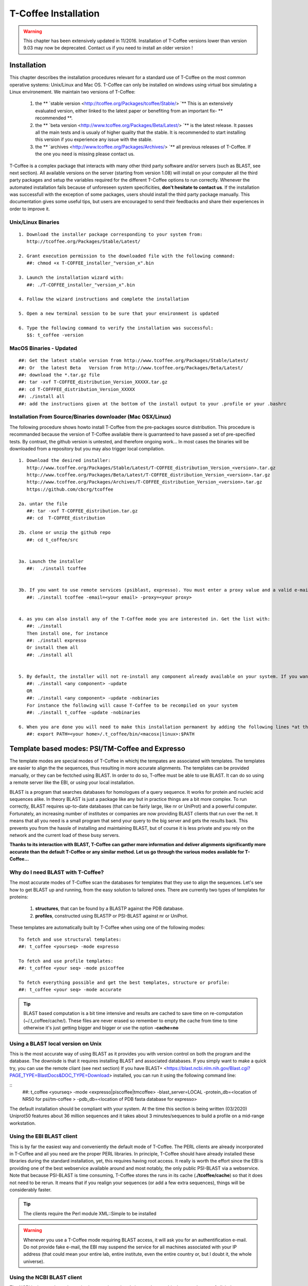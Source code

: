 #####################
T-Coffee Installation
#####################
.. warning:: This chapter has been extensively updated in 11/2016. Installation of T-Coffee versions lower than version 9.03 may now be deprecated. Contact us if you need to install an older version !

************
Installation
************
This chapter describes the installation procedures relevant for a standard use of T-Coffee on the most common operative systems: Unix/Linux and Mac OS. T-Coffee can only be installed on windows using virtual box simulating a Linux environement. We maintain two versions of T-Coffee:


 1) the ** `stable version <http://tcoffee.org/Packages/tcoffee/Stable/> `** This is an extensively evaluated version, either linked to the latest paper or benefiting from an important fix- ** recommended **.
 2) the ** `beta version <http://www.tcoffee.org/Packages/Beta/Latest/> `** is the latest release. It passes all the main tests and is usualy of higher quality that the stable. It is recommended to start installing this version if you experience any issue with the stable.
 3) the ** `archives  <http://www.tcoffee.org/Packages/Archives/> `** all previous releases of T-Coffee. If the one you need is missing please contact us. 

T-Coffee is a complex package that interacts with many other third party software and/or servers (such as BLAST, see next section). All available versions on the server (starting from version 1.08) will install on your computer all the third party packages and setup the variables required for the different T-Coffee options to run correctly. Whenever the automated installation fails because of unforeseen system specificities, **don't hesitate to contact us**. If the installation was successfull with the exception of some packages, users should install the third party package manually. This documentation gives some useful tips, but users are encouraged to send their feedbacks and share their experiences in order to improve it.

Unix/Linux Binaries
===================

::

  1. Download the installer package corresponding to your system from:
     http://tcoffee.org/Packages/Stable/Latest/

  2. Grant execution permission to the downloaded file with the following command:
     ##: chmod +x T-COFFEE_installer_"version_x".bin

  3. Launch the installation wizard with:
     ##: ./T-COFFEE_installer_"version_x".bin

  4. Follow the wizard instructions and complete the installation
  
  5. Open a new terminal session to be sure that your environment is updated
  
  6. Type the following command to verify the installation was successful:
     $$: t_coffee -version


MacOS Binaries - Updated
========================

::

  ##: Get the latest stable version from http://www.tcoffee.org/Packages/Stable/Latest/
  ##: Or  the latest Beta   Version from http://www.tcoffee.org/Packages/Beta/Latest/	
  ##: download the *.tar.gz file
  ##: tar -xvf T-COFFEE_distribution_Version_XXXXX.tar.gz
  ##: cd T-COFFFEE_distribution_Version_XXXXX
  ##: ./install all
  ##: add the instructions given at the bottom of the install output to your .profile or your .bashrc 



Installation From Source/Binaries downloader (Mac OSX/Linux)
============================================================ 

The following procedure shows howto install T-Coffee from the pre-packages source distribution. This procedure is recommanded because the version of T-Coffee available there is guarranteed to have passed a set of pre-specified tests. By contrast, the github version is untested, and therefore ongoing work... In most cases the binaries will be downloaded from a repository but you may also trigger local compilation. 

::

  1. Download the desired installer:
     http://www.tcoffee.org/Packages/Stable/Latest/T-COFFEE_distribution_Version_<version>.tar.gz
     http://www.tcoffee.org/Packages/Beta/Latest/T-COFFEE_distribution_Version_<version>.tar.gz
     http://www.tcoffee.org/Packages/Archives/T-COFFEE_distribution_Version_<version>.tar.gz
     https://github.com/cbcrg/tcoffee

  2a. untar the file
     ##: tar -xvf T-COFFEE_distribution.tar.gz
     ##: cd  T-COFFEE_distribution
  
  2b. clone or unzip the github repo
     ##: cd t_coffee/src


  3a. Launch the installer
     ##:  ./install tcoffee
     
  
  3b. If you want to use remote services (psiblast, expresso). You must enter a proxy value and a valid e-mail. These values will be stored in <your home>/.t_coffee/.t_coffee_env and can be edited at any time. The proxy is not compulsory. It is usualy needed when working behind a firewall.
     ##: ./install tcoffee -email=<your email> -proxy=<your proxy>
    

  4. as you can also install any of the T-Coffee mode you are interested in. Get the list with:
     ##: ./install 
     Then install one, for instance
     ##: ./install expresso
     Or install them all
     ##: ./install all
    
  
  5. By default, the installer will not re-install any component already available on your system. If you want to update you must specify
     ##: ./install <any component> -update
     OR
     ##: ./install <any component> -update -nobinaries
     For instance the following will cause T-Coffee to be recompiled on your system
     ##: ./install t_coffee -update -nobinaries
  
  6. When you are done you will need to make this installation permanent by adding the following lines *at the bottom* of your configuration file (typically .bashrc)
     ##: export PATH=<your home>/.t_coffee/bin/<macosx|linux>:$PATH



************************************************
Template based modes: PSI/TM-Coffee and Expresso
************************************************
The template modes are special modes of T-Coffee in whichj the tempates are associated with templates. The templates are easier to align the the sequences, thus resulting in more accurate alignments. The templates can be provided manually, or they can be fectched using BLAST. In order to do so, T-offee must be able to use BLAST. It can do so using a remote server like the EBI, or using your local installation. 

BLAST is a program that searches databases for homologues of a query sequence. It works for protein and nucleic acid sequences alike. In theory BLAST is just a package like any but in practice things are a bit more complex. To run correctly, BLAST requires up-to-date databases (that can be fairly large, like nr or UniProt) and a powerful computer. Fortunately, an increasing number of institutes or companies are now providing BLAST clients that run over the net. It means that all you need is a small program that send your query to the big server and gets the results back. This prevents you from the hassle of installing and maintaining BLAST, but of course it is less private and you rely on the network and the current load of these busy servers.

**Thanks to its interaction with BLAST, T-Coffee can gather more information and deliver alignments significantly more accurate than the default T-Coffee or any similar method. Let us go through the various modes available for T-Coffee...**


Why do I need BLAST with T-Coffee?
==================================
The most accurate modes of T-Coffee scan the databases for templates that they use to align the sequences. Let's see how to get BLAST up and running, from the easy solution to tailored ones. There are currently two types of templates for proteins: 

 1) **structures**, that can be found by a BLASTP against the PDB database.
 2) **profiles**, constructed using BLASTP or PSI-BLAST against nr or UniProt. 
 
These templates are automatically built by T-Coffee when using one of the following modes:

::

   To fetch and use structural templates:
   ##: t_coffee <yourseq> -mode expresso

   To fetch and use profile templates:
   ##: t_coffee <your seq> -mode psicoffee
   
   To fetch everything possible and get the best templates, structure or profile:
   ##: t_coffee <your seq> -mode accurate

.. tip:: BLAST based computation is a bit time intensive and results are cached to save time on re-computation (~/.t_coffee/cache/). These files are never erased so remember to empty the cache from time to time otherwise it's just getting bigger and bigger or use the option **-cache=no**
   
   
Using a BLAST local version on Unix
===================================
This is the most accurate way of using BLAST as it provides you with version control on both the program and the database. The downisde is that it requires installing BLAST and associated databases. If you simply want to make a quick try, you can use the remote cliant (see next section)
If you have BLAST+ <https://blast.ncbi.nlm.nih.gov/Blast.cgi?PAGE_TYPE=BlastDocs&DOC_TYPE=Download> installed, you can run it using the following command line:

::
    ##: t_coffee <yourseq> -mode <expresso|piscoffee|tmcoffee> -blast_server=LOCAL -protein_db=<location of NR50 for psi/tm-coffee > -pdb_db=<location of PDB fasta database for expresso>  

The default installation should be compliant with your system. At the time this section is being written (03/2020) Uniprot50 features about 36 million sequences and it takes about 3 minutes/sequences to build a profile on a mid-range workstation. 

Using the EBI BLAST client
==========================
This is by far the easiest way and conveniently the default mode of T-Coffee. The PERL clients are already incorporated in T-Coffee and all you need are the proper PERL libraries. In principle, T-Coffee should have already installed these libraries during the standard installation, yet, this requires having root access. It really is worth the effort since the EBI is providing one of the best webservice available around and most notably, the only public PSI-BLAST via a webservice. Note that because PSI-BLAST is time consuming, T-Coffee stores the runs in its cache (**./tcoffee/cache**) so that it does not need to be rerun. It means that if you realign your sequences (or add a few extra sequences), things will be considerably faster.

.. tip:: The clients require the Perl module XML::Simple to be installed 
   
.. warning:: Whenever you use a T-Coffee mode requiring BLAST access, it will ask you for an authentification e-mail. Do not provide fake e-mail, the EBI may suspend the service for all machines associated with your IP address (that could mean your entire lab, entire institute, even the entire country or, but I doubt it, the whole universe). 




Using the NCBI BLAST client
===========================
The NCBI is the next best alternative however in my hands it was always a bit slower and, most of all, it does not incorporate PSI-BLAST as a webservice. A big miss! The NCBI web BLAST client is a small executable that you should install on your system. To do so, you just have to follow the instructions given on this `link <ftp://ftp.ncbi.nih.gov/blast/executables/LATEST>`_. Simply go for netbl, download the executable that corresponds to your architecture (Cygwin users should go for the win executable). Despite all the files that come along the executable blastcl3 is a stand alone executable that you can safely move to your $BIN. All you then need to do is to make sure that T-Coffee uses the right client; when you run T-Coffee, specify the client in the command line with the flag **-blast_server=NCBI**.

.. tip:: The clients require the Perl module XML::Simple to be installed 
.. Attention:: No need for any e-mail here, but you don't get PSI-BLAST. Whenever T-Coffee will need to use it, BLASTP will be used instead.


Using another client
====================
You may have your own client (lucky you). If that is so, all you need is to make sure that this client is complient with the BLAST command line. If your client is named foo.pl, all you need to do is run T-Coffee command line with the flag **-blast_server=CLIENT_foo.pl**. Foo will be called as if it were BLASTPGP, and it is your responsability to make sure it can handle the following command line.

::

  ##: foo.pl -p <method> -d <db> -i <infile> -o <outfile> -m 7

  "method"  : BLAST method for the search ("blastp" or "psiblast")
  "db"      : database used for the search
  "infile"  : input sequence(s) in FASTA format
  "outfile" : name the output file 
  "-m 7"    : triggers the XML output (parses both the EBI & NCBI XML output)

.. tip:: If foo.pl behaves differently, the easiest way will probably be to write a wrapper around it so that wrapped_foo.pl behaves like BLASTPGP.





***************
Troubleshooting
***************

Third party packages
====================
These procedures are not needed for default usage of T-Coffee. You will only need to install/configure these packages for specific purposes. T-Coffee is meant to interact with as many packages as possible, especially for aligning or using predictions. You will receive a list of supported packages that looks like the next table if you simply type **t_coffee**:

::

  Command:
  $$: t_coffee

  Display the list of supported packages:
 
  ****** Pairwise Sequence Alignment Methods:
  --------------------------------------------
  fast_pair built_in
  exon3_pair built_in
  exon2_pair built_in
  exon_pair built_in
  slow_pair built_in
  proba_pair built_in
  lalign_id_pair built_in
  seq_pair built_in
  externprofile_pair built_in
  hh_pair built_in
  profile_pair built_in
  cdna_fast_pair built_in
  cdna_cfast_pair built_in
  clustalw_pair ftp://www.ebi.ac.uk/pub/clustalw
  mafft_pair http://www.biophys.kyoto-u.ac.jp/~katoh/programs/align/mafft/
  mafftjtt_pair http://www.biophys.kyoto-u.ac.jp/~katoh/programs/align/mafft/
  mafftgins_pair http://www.biophys.kyoto-u.ac.jp/~katoh/programs/align/mafft/
  dialigntx_pair http://dialign-tx.gobics.de/
  dialignt_pair http://dialign-t.gobics.de/
  poa_pair http://www.bioinformatics.ucla.edu/poa/
  probcons_pair http://probcons.stanford.edu/
  muscle_pair http://www.drive5.com/muscle/
  t_coffee_pair http://www.tcoffee.org
  pcma_pair ftp://iole.swmed.edu/pub/PCMA/
  kalign_pair http://msa.cgb.ki.se
  amap_pair http://bio.math.berkeley.edu/amap/
  proda_pair http://bio.math.berkeley.edu/proda/
  prank_pair http://www.ebi.ac.uk/goldman-srv/prank/
  consan_pair http://selab.janelia.org/software/consan/

  ****** Pairwise Structural Alignment Methods:
  --------------------------------------------
  align_pdbpair built_in
  lalign_pdbpair built_in
  extern_pdbpair built_in
  thread_pair built_in
  fugue_pair http://mizuguchilab.org/fugue/
  pdb_pair built_in
  sap_pair https://mathbio.crick.ac.uk/wiki/Software#SAP
  mustang_pair http://lcb.infotech.monash.edu.au/mustang/
  tmalign_pair https://zhanglab.ccmb.med.umich.edu/TM-align/

  ****** Multiple Sequence Alignment Methods:
  --------------------------------------------
  clustalw_msa ftp://www.ebi.ac.uk/pub/clustalw
  mafft_msa http://www.biophys.kyoto-u.ac.jp/~katoh/programs/align/mafft/
  mafftjtt_msa http://www.biophys.kyoto-u.ac.jp/~katoh/programs/align/mafft/
  mafftgins_msa http://www.biophys.kyoto-u.ac.jp/~katoh/programs/align/mafft/
  dialigntx_msa http://dialign-tx.gobics.de/
  dialignt_msa http://dialign-t.gobics.de/
  poa_msa http://www.bioinformatics.ucla.edu/poa/
  probcons_msa http://probcons.stanford.edu/
  muscle_msa http://www.drive5.com/muscle/
  t_coffee_msa http://www.tcoffee.org
  pcma_msa ftp://iole.swmed.edu/pub/PCMA/
  kalign_msa http://msa.cgb.ki.se
  amap_msa http://bio.math.berkeley.edu/amap/
  proda_msa http://bio.math.berkeley.edu/proda/
  prank_msa http://www.ebi.ac.uk/goldman-srv/prank/

  ####### Prediction Methods available to generate Templates
  -------------------------------------------------------------
  RNAplfold http://www.tbi.univie.ac.at/~ivo/RNA/
  HMMtop http://www.enzim.hu/hmmtop/
  GOR4 http://mig.jouy.inra.fr/logiciels/gorIV/
  wublast_client http://www.ebi.ac.uk/Tools/webservices/services/wublast
  blastpgp_client http://www.ebi.ac.uk/Tools/webservices/services/blastpgp

.. tip:: In our hands all these packages where very straightforward to compile and install on a standard Cygwin or Linux configuration. Just make sure you have gcc, the C compiler, properly installed. Once the package is compiled and ready to use, make sure that the executable is on your path, so that T-Coffee can find it automatically. Our favorite procedure is to create a bin directory in the home. If you do so, make sure this bin is in your path and fill it with all your executables (this is a standard Unix practice).


M-Coffee parameters
===================
M-Coffee is a special mode of T-Coffee that makes it possible to combine the output of many Multiple Sequence Alignment packages. By default all the packages will be in the following folder **$HOME/.t_coffee/plugins/linux/**. If you want to have these packages in a different directory, you can either set the environment variable (option 1) or use the flag **-plugin** (to override every other setting). If for some reason, you do not want this directory to be on your path or you want to specify a precise directory containing the executables, you can use option 2. You can also set the following environment variables to the absolute path of the executable you want to use option 3: whenever they are set these variables will supersede any other declaration. This is a convenient way to experiment with multiple package versions. If you would rather have the mcoffee directory in some other location, set the MCOFFEE_4_TCOFFEE environement variable to the proper directory (option 4).

::

  Option 1: set the environment variable
  ##: setenv PLUGINS_4_TCOFFEE=<plugins dir>
  
  Option 2: specify the directory
  ##: export PLUGINS_4_TCOFFEE=<dir>
  
  Option 3:
  ##: POA_4_TCOFFEE CLUSTALW_4_TCOFFEE TCOFFEE_4_TCOFFEE MAFFT_4_TCOFFEE \
  MUSCLE_4_TCOFFEE DIALIGNT_4_TCOFFEE PRANK_4_TCOFFEE DIALIGNTX_4_TCOFFEE
  
  Option 4:
  ##: setenv MCOFFEE_4_TCOFFEE <directory containing mcoffee files>
  
 
To be able to run M-Coffee, these following files are enough for a default usage:

::

  BLOSUM.diag_prob_t10 BLOSUM75.scr blosum80_trunc.mat
  dna_diag_prob_100_exp_330000 dna_diag_prob_200_exp_110000
  BLOSUM.scr BLOSUM90.scr dna_diag_prob_100_exp_110000
  dna_diag_prob_100_exp_550000 dna_diag_prob_250_exp_110000
  BLOSUM75.diag_prob_t2 blosum80.mat dna_diag_prob_100_exp_220000
  dna_diag_prob_150_exp_110000 dna_matrix.scr


Structural modes (using PDB)
============================
Expresso/3D-Coffee are special modes of T-Coffee that allow to combine sequences and structures to reach more accurate alignments. T-Coffee proposes also other tools (iRMSD/APDB, T-RMSD, etc...) requiring access to structural information. You can do so either by having a database installed locally on your own system or by accessing the PDB through the web server. If you do not have PDB installed, don't worry, T-Coffee will go and fetch any structure it needs directly from the PDB repository, it will simply be a bit slower. If you prefer to have access to a local installation of the PDB in your file system, you have to indicate their location in your system using one of the following commands:

::

  Using a local version of the PDB database:
  ##: setenv (or export) PDB_DIR <PATH>/data/structures/all/pdb/
  ##: setenv (or export) PDB_DIR <PATH>/structures/divided/pdb/

The T-RMSD tools comes along with T_Coffee package in order to build clustering based on structure. In addition to structural information it also requires the package Phylip, containing lots of phylogenetic tree reconstruction tools. If you need more information about the different Phylip tools, information can be obtained `here <http://www.evolution.genetics.washington.edu/phylip.html>`_. 

R-Coffee associated packages
============================
R-Coffee is a special mode able to align RNA sequences while taking into account their secondary structure. R-Coffee only requires the package Vienna to be installed, in order to compute Multiple Sequence Alignments. To make the best out of it, you should also have all the packages required by M-Coffee.

 - `Consan <http://eddylab.org/software/consan/>`_ from Eddy/Riva laboratory.    
 - `RNAplfold <http://www.tbi.univie.ac.at/RNA/>`_ from the Vienna package.
 - `ProbConsRNA <http://probcons.stanford.edu/download.html>`_ from Stanford university.
 
 
.. tip:: Regarding ProbConsRNA, make sure you rename the probcons executable into ProbConsRNA.

.. tip:: In order to insure a proper interface bewteen Consan and R-Coffee, make sure that the file mix80.mod is in the directory **~/.t_coffee/mcoffee** or in the mcoffee directory otherwise declared.


